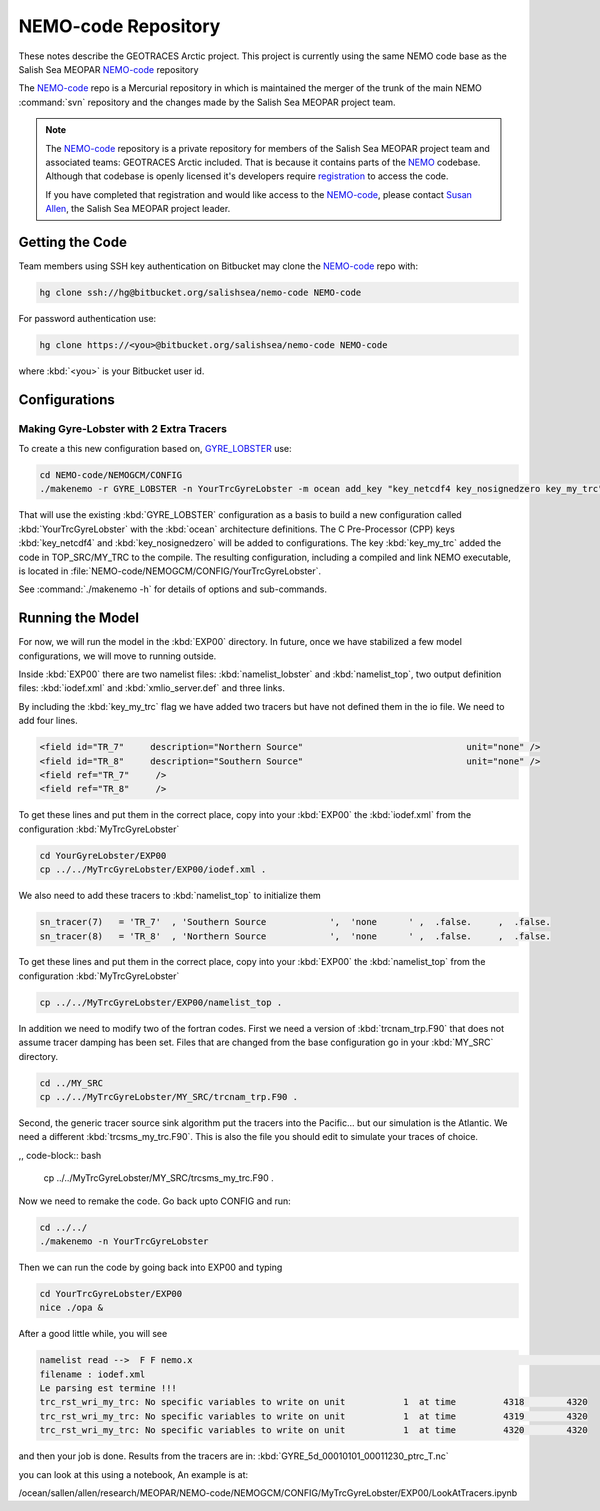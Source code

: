 .. _NEMO-code:

********************
NEMO-code Repository
********************

These notes describe the GEOTRACES Arctic project.  This project is currently using the same NEMO code base as the Salish Sea MEOPAR `NEMO-code`_ repository

The `NEMO-code`_ repo is a Mercurial repository in which is maintained the merger of the trunk of the main NEMO :command:`svn` repository and the changes made by the Salish Sea MEOPAR project team.

.. note::

    The `NEMO-code`_ repository is a private repository for members of the Salish Sea MEOPAR project team and associated teams: GEOTRACES Arctic included.
    That is because it contains parts of the NEMO_ codebase.
    Although that codebase is openly licensed it's developers require registration_ to access the code.

    If you have completed that registration and would like access to the `NEMO-code`_,
    please contact `Susan Allen`_,
    the Salish Sea MEOPAR project leader.

    .. _NEMO: http://www.nemo-ocean.eu/
    .. _registration: http://www.nemo-ocean.eu/user/register
    .. _Susan Allen: mailto://sallen@eos.ubc.ca


Getting the Code
================

Team members using SSH key authentication on Bitbucket may clone the `NEMO-code`_ repo with:

.. code-block:: bash

    hg clone ssh://hg@bitbucket.org/salishsea/nemo-code NEMO-code

For password authentication use:

.. code-block:: bash

    hg clone https://<you>@bitbucket.org/salishsea/nemo-code NEMO-code

where :kbd:`<you>` is your Bitbucket user id.


Configurations
==============

Making Gyre-Lobster with 2 Extra Tracers
----------------------------------------

To create a this new configuration based on, `GYRE_LOBSTER`_ use:

.. _GYRE_LOBSTER: http://www.nemo-ocean.eu/Using-NEMO/Configurations/GYRE_LOBSTER

.. code-block:: bash

    cd NEMO-code/NEMOGCM/CONFIG
    ./makenemo -r GYRE_LOBSTER -n YourTrcGyreLobster -m ocean add_key "key_netcdf4 key_nosignedzero key_my_trc"

That will use the existing :kbd:`GYRE_LOBSTER` configuration as a basis to build a new configuration called :kbd:`YourTrcGyreLobster` with the :kbd:`ocean` architecture definitions.
The C Pre-Processor (CPP) keys :kbd:`key_netcdf4` and :kbd:`key_nosignedzero` will be added to configurations.  The key :kbd:`key_my_trc` added the code in TOP_SRC/MY_TRC to the compile.
The resulting configuration,
including a compiled and link NEMO executable,
is located in :file:`NEMO-code/NEMOGCM/CONFIG/YourTrcGyreLobster`.

See :command:`./makenemo -h` for details of options and sub-commands.


Running the Model
=================

For now, we will run the model in the :kbd:`EXP00` directory.  In future, once we have stabilized a few model configurations, we will move to running outside.

Inside :kbd:`EXP00` there are two namelist files: :kbd:`namelist_lobster` and :kbd:`namelist_top`, two output definition files: :kbd:`iodef.xml` and :kbd:`xmlio_server.def` and three links.

By including the :kbd:`key_my_trc` flag we have added two tracers but have not defined them in the io file.  We need to add four lines.

.. code-block:: xml

        <field id="TR_7"     description="Northern Source"                               unit="none" />
        <field id="TR_8"     description="Southern Source"                               unit="none" />
        <field ref="TR_7"     />
 	<field ref="TR_8"     />

To get these lines and put them in the correct place, copy into your :kbd:`EXP00` the :kbd:`iodef.xml` from the configuration :kbd:`MyTrcGyreLobster`

.. code-block:: bash

	cd YourGyreLobster/EXP00
	cp ../../MyTrcGyreLobster/EXP00/iodef.xml .

We also need to add these tracers to :kbd:`namelist_top` to initialize them

.. code-block:: fortran

    sn_tracer(7)   = 'TR_7'  , 'Southern Source            ',  'none      ' ,  .false.     ,  .false.
    sn_tracer(8)   = 'TR_8'  , 'Northern Source            ',  'none      ' ,  .false.     ,  .false.

To get these lines and put them in the correct place, copy into your :kbd:`EXP00` the :kbd:`namelist_top` from the configuration :kbd:`MyTrcGyreLobster`

.. code-block:: bash

	cp ../../MyTrcGyreLobster/EXP00/namelist_top .

In addition we need to modify two of the fortran codes.  First we need a version of :kbd:`trcnam_trp.F90` that does not assume tracer damping has been set. Files that are changed from the base configuration go in your :kbd:`MY_SRC` directory.

.. code-block:: bash

	cd ../MY_SRC
	cp ../../MyTrcGyreLobster/MY_SRC/trcnam_trp.F90 .

Second, the generic tracer source sink algorithm put the tracers into the Pacific... but our simulation is the Atlantic.  We need a different :kbd:`trcsms_my_trc.F90`.  This is also the file you should edit to simulate your traces of choice.

,, code-block:: bash

        cp ../../MyTrcGyreLobster/MY_SRC/trcsms_my_trc.F90 .

Now we need to remake the code.  Go back upto CONFIG and run:

.. code-block:: bash

   cd ../../
   ./makenemo -n YourTrcGyreLobster

Then we can run the code by going back into EXP00 and typing

.. code-block:: bash

    cd YourTrcGyreLobster/EXP00
    nice ./opa &

After a good little while, you will see

.. code-block:: bash

    namelist read -->  F F nemo.x                                                                                              ionemo                                                                                              
    filename : iodef.xml
    Le parsing est termine !!! 
    trc_rst_wri_my_trc: No specific variables to write on unit           1  at time         4318        4320
    trc_rst_wri_my_trc: No specific variables to write on unit           1  at time         4319        4320
    trc_rst_wri_my_trc: No specific variables to write on unit           1  at time         4320        4320

and then your job is done.  Results from the tracers are in: :kbd:`GYRE_5d_00010101_00011230_ptrc_T.nc`

you can look at this using a notebook,  An example is at:

/ocean/sallen/allen/research/MEOPAR/NEMO-code/NEMOGCM/CONFIG/MyTrcGyreLobster/EXP00/LookAtTracers.ipynb
